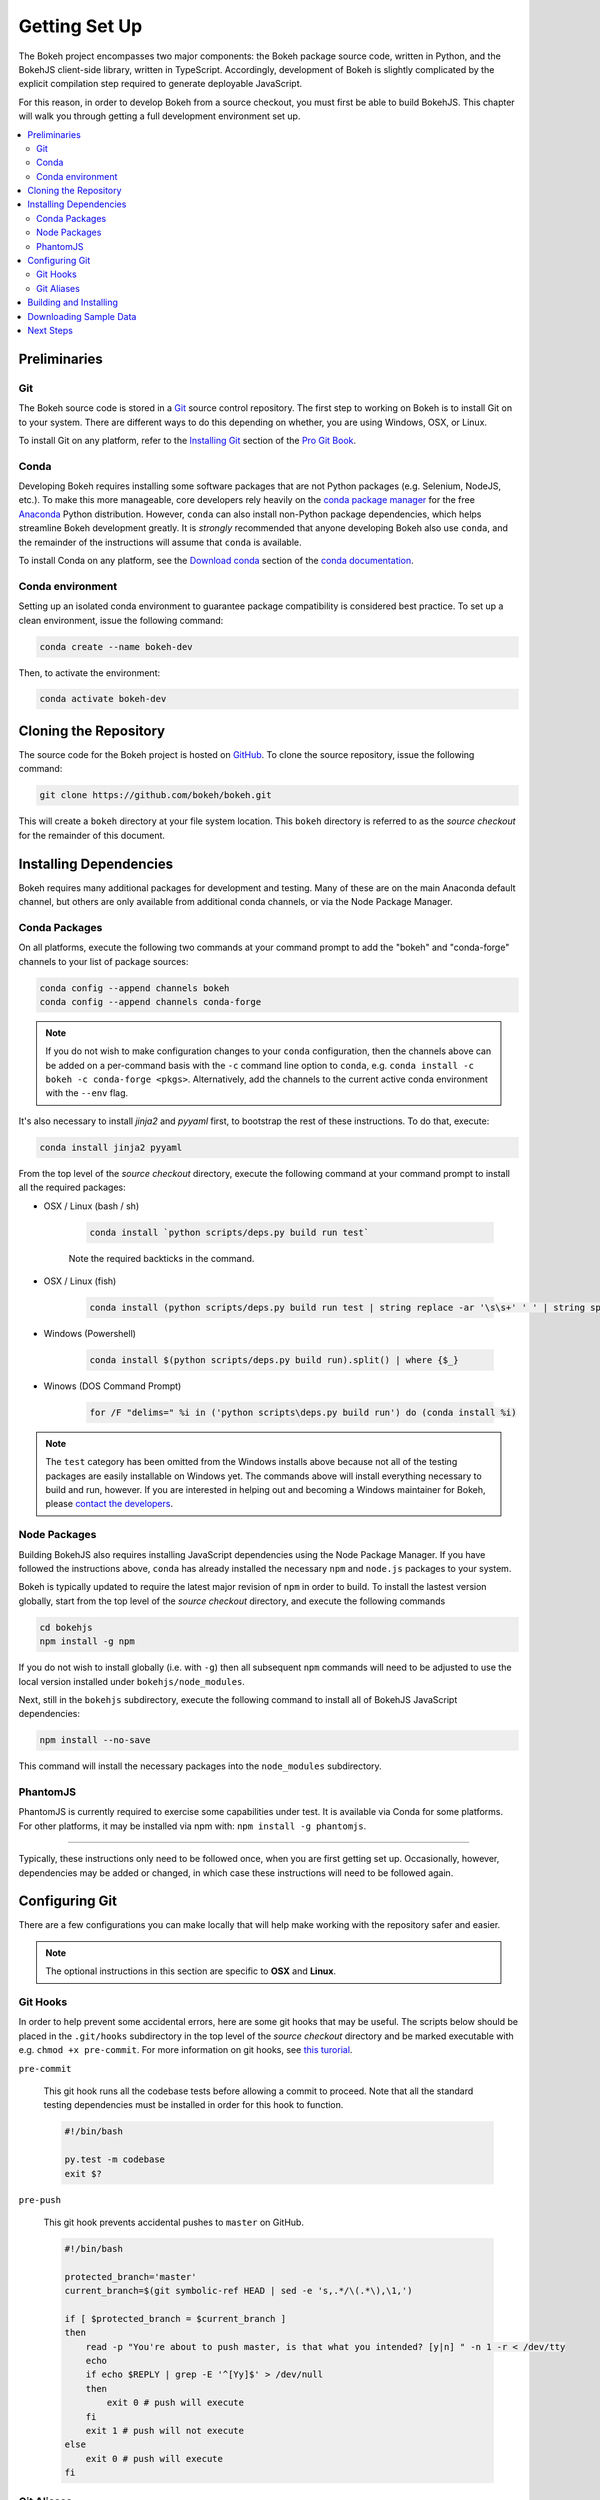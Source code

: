 .. _devguide_setup:

Getting Set Up
==============

The Bokeh project encompasses two major components: the Bokeh package source
code, written in Python, and the BokehJS client-side library, written in
TypeScript. Accordingly, development of Bokeh is slightly complicated by
the explicit compilation step required to generate deployable JavaScript.

For this reason, in order to develop Bokeh from a source checkout, you must
first be able to build BokehJS. This chapter will walk you through getting a
full development environment set up.

.. contents::
    :local:
    :depth: 2

.. dev_guide_preliminaries:

Preliminaries
-------------

Git
~~~

The Bokeh source code is stored in a `Git`_ source control repository.
The first step to working on Bokeh is to install Git on to your system.
There are different ways to do this depending on whether, you are using
Windows, OSX, or Linux.

To install Git on any platform, refer to the `Installing Git`_ section of
the `Pro Git Book`_.

Conda
~~~~~

Developing Bokeh requires installing some software packages that are not
Python packages (e.g. Selenium, NodeJS, etc.). To make this more manageable,
core developers rely heavily on the `conda package manager`_ for the free
`Anaconda`_ Python distribution. However, ``conda`` can also install
non-Python package dependencies, which helps streamline Bokeh development
greatly. It is *strongly* recommended that anyone developing Bokeh also use
``conda``, and the remainder of the instructions will assume that ``conda``
is available.

To install Conda on any platform, see the `Download conda`_ section of the
`conda documentation`_.

Conda environment
~~~~~~~~~~~~~~~~~

Setting up an isolated conda environment to guarantee package compatibility
is considered best practice. To set up a clean environment, issue the following
command:

.. code-block:: sh

    conda create --name bokeh-dev

Then, to activate the environment:

.. code-block:: sh

    conda activate bokeh-dev

.. _devguide_cloning:

Cloning the Repository
----------------------

The source code for the Bokeh project is hosted on GitHub_. To clone the
source repository, issue the following command:

.. code-block:: sh

    git clone https://github.com/bokeh/bokeh.git

This will create a ``bokeh`` directory at your file system location. This
``bokeh`` directory is referred to as the *source checkout* for the remainder
of this document.

.. _dev_guide_installing_dependencies:

Installing Dependencies
-----------------------

Bokeh requires many additional packages for development and testing. Many
of these are on the main Anaconda default channel, but others are only
available from additional conda channels, or via the Node Package Manager.

.. _dev_guide_installing_dependencies_conda:

Conda Packages
~~~~~~~~~~~~~~

On all platforms, execute the following two commands at your command prompt
to add the "bokeh" and "conda-forge" channels to your list of package
sources:

.. code-block:: sh

    conda config --append channels bokeh
    conda config --append channels conda-forge

.. note::
    If you do not wish to make configuration changes to your ``conda``
    configuration, then the channels above can be added on a per-command
    basis with the ``-c`` command line option to ``conda``, e.g.
    ``conda install -c bokeh -c conda-forge <pkgs>``. Alternatively, add the
    channels to the current active conda environment with the ``--env`` flag.

It's also necessary to install `jinja2` and `pyyaml` first, to bootstrap
the rest of these instructions. To do that, execute:

.. code-block:: sh

    conda install jinja2 pyyaml

From the top level of the *source checkout* directory, execute the following
command at your command prompt to install all the required packages:

* OSX / Linux (bash / sh)

    .. code-block:: sh

        conda install `python scripts/deps.py build run test`

    Note the required backticks in the command.

* OSX / Linux (fish)

    .. code-block:: fish

        conda install (python scripts/deps.py build run test | string replace -ar '\s\s+' ' ' | string split ' ' | string escape)

* Windows (Powershell)

    .. code-block:: sh

        conda install $(python scripts/deps.py build run).split() | where {$_}

* Winows (DOS Command Prompt)

    .. code-block:: sh

        for /F "delims=" %i in ('python scripts\deps.py build run') do (conda install %i)

.. note::
    The ``test`` category has been omitted from the Windows installs above
    because not all of the testing packages are easily installable on Windows
    yet. The commands above will install everything necessary to build and run,
    however. If you are interested in helping out and becoming a Windows
    maintainer for Bokeh, please `contact the developers`_.

.. _dev_guide_installing_dependencies_node:

Node Packages
~~~~~~~~~~~~~

Building BokehJS also requires installing  JavaScript dependencies using
the Node Package Manager. If you have followed the instructions above,
``conda`` has already installed the necessary ``npm`` and ``node.js``
packages to your system.

Bokeh is typically updated to require the latest major revision of ``npm``
in order to build. To install the lastest version globally, start from the
top level of the *source checkout* directory, and execute the following
commands

.. code-block:: sh

    cd bokehjs
    npm install -g npm

If you do not wish to install globally (i.e. with ``-g``) then all
subsequent ``npm`` commands will need to be adjusted to use the local
version installed under ``bokehjs/node_modules``.

Next, still in the ``bokehjs`` subdirectory, execute the following command
to install all of BokehJS JavaScript dependencies:

.. code-block:: sh

    npm install --no-save

This command will install the necessary packages into the ``node_modules``
subdirectory.

PhantomJS
~~~~~~~~~

PhantomJS is currently required to exercise some capabilities under test. It
is available via Conda for some platforms. For other platforms, it may be
installed via npm with: ``npm install -g phantomjs``.

----

Typically, these instructions only need to be followed once, when you are
first getting set up. Occasionally, however, dependencies may be added or
changed, in which case these instructions will need to be followed again.

.. _devguide_configuring_git:

Configuring Git
---------------

There are a few configurations you can make locally that will help make
working with the repository safer and easier.

.. note::
    The optional instructions in this section are specific to **OSX** and
    **Linux**.

.. _devguide_suggested_git_hooks:

Git Hooks
~~~~~~~~~

In order to help prevent some accidental errors, here are some git hooks
that may be useful. The scripts below should be placed in the ``.git/hooks``
subdirectory in the top level of the *source checkout* directory and be
marked executable with e.g. ``chmod +x pre-commit``. For more information
on git hooks, see `this turorial`_.

``pre-commit``

    This git hook runs all the codebase tests before allowing a commit to
    proceed. Note that all the standard testing dependencies must be installed
    in order for this hook to function.

    .. code-block:: sh

        #!/bin/bash

        py.test -m codebase
        exit $?

``pre-push``

    This git hook prevents accidental pushes to ``master`` on GitHub.

    .. code-block:: sh

        #!/bin/bash

        protected_branch='master'
        current_branch=$(git symbolic-ref HEAD | sed -e 's,.*/\(.*\),\1,')

        if [ $protected_branch = $current_branch ]
        then
            read -p "You're about to push master, is that what you intended? [y|n] " -n 1 -r < /dev/tty
            echo
            if echo $REPLY | grep -E '^[Yy]$' > /dev/null
            then
                exit 0 # push will execute
            fi
            exit 1 # push will not execute
        else
            exit 0 # push will execute
        fi

.. _devguide_suggested_git_aliases:

Git Aliases
~~~~~~~~~~~

There are also some useful aliases that can be added to the ``.gitconfig``
file located in your home directory.

The following alias adds a ``git resolve`` command that will automatically
open up your editor to resolve any merge conflicts.

.. code-block:: sh

    [alias]
        resolve = !sh -c 'vim -p $(git status -s | grep "^UU" | cut -c4-)'

You can replace ``vim`` with whatever your favorite editor command is.

.. _devguide_python_setup:

Building and Installing
-----------------------

Once you have all the required depencies installed, the simplest way to
build and install Bokeh and BokehJS is to use the ``setup.py`` script at
the top level of the *source checkout* directory.

The ``setup.py`` script has two main modes of operation:

``python setup.py install``

    Bokeh will be installed in your Python ``site-packages`` directory.
    In this mode, any changes to the python source code will not show up
    until ``setup.py install`` is run again.

``python setup.py develop``

    Bokeh will be installed to refer to the source directory. Any changes
    you make to the python source code will be available immediately without
    any additional steps.

With either mode, you will be prompted for how to install BokehJS, e.g.:

.. code-block:: sh

    python setup.py develop

    Bokeh includes a JavaScript library (BokehJS) that has its own
    build process. How would you like to handle BokehJS:

    1) build and install fresh BokehJS
    2) install last built BokehJS from bokeh/bokehjs/build

    Choice?

You may skip this prompt by supplying the appropriate command line option
to ``setup.py``, e.g.

* ``python setup.py develop --build-js``
* ``python setup.py develop --install-js``

Note that you will need to build BokehJS any time that the BokehJS source
code changes (either by you or by pulling new revisions from GitHub). In
particular, at the very least, you must build BokehJS the first time you
install.

.. note::
    Occasionally the list of JavaScript dependencies also changes. If this
    occurs, you will also need to re-run the instructions in the
    :ref:`dev_guide_installing_dependencies_node` section above.

Downloading Sample Data
-----------------------

Several tests and examples require Bokeh's sample data to be available. Once
Bokeh is installed, the simplest way that sample data can be obtained is by
executing the following command at a Bash or Windows prompt:

.. code-block:: sh

    bokeh sampledata

It's also possible to configue the download location, or to start the download
programmatically. For full details see the :ref:`install_sampledata` section of
the User's Guide.

Next Steps
----------

You can check that everything is installed and set up correctly by executing
the command:

.. code-block:: sh

    python -m bokeh info

You should see output similar to:

.. code-block:: sh

    Python version      :  3.6.1 |Anaconda, Inc.| (default, May 11 2017, 13:04:09)
    IPython version     :  5.3.0
    Bokeh version       :  0.12.7dev3-17-g184f1ed7a
    BokehJS static path :  /Users/bryan/work/bokeh/bokeh/server/static
    node.js version     :  v6.10.3
    npm version         :  3.10.10

The next check that can be made is to run some of the examples. There are
different ways in which bokeh can be used which suit a variety of use cases.

To create an html file,

.. code-block:: sh

    BOKEH_RESOURCES=inline python examples/plotting/file/iris.py

which will create a file ``iris.html`` locally and open up a web browser.

.. image:: /_images/bokeh_iris_html.png
    :scale: 50 %
    :align: center

The variable ``BOKEH_RESOURCES`` determines where the css and JavaScript
resources required by bokeh are found. By specifying ``inline`` we are using
the version of BokehJS we just built to include the resources inline as part of
the html file. The ``BOKEH_RESOURCES`` variable is required as the default
behaviour is to use CDN resources.

Another method of running bokeh is as a server. An example of this mode of
operation can be run using the command

.. code-block:: sh

    python -m bokeh serve --show examples/app/sliders.py

which will open up a browser with an interactive figure.

.. image:: /_images/bokeh_app_sliders.png
    :scale: 50 %
    :align: center

All the sliders allow interactive control of the sine wave, with each update
redrawing the line with the new parameters. The ``--show`` option opens the
web browser to the appropriate address, the default is ``localhost:5006``.

If you have any problems with the steps here, please `contact the developers`_.

.. _Anaconda: https://anaconda.com/downloads
.. _contact the developers: https://bokehplots.com/pages/contact.html
.. _conda package manager: https://conda.io/docs/intro.html
.. _conda documentation: https://conda.io/docs/index.html
.. _Download conda: https://conda.io/docs/download.html
.. _Git: https://git-scm.com
.. _GitHub: https://github.com
.. _Installing Git: https://git-scm.com/book/en/v2/Getting-Started-Installing-Git
.. _meta.yaml: http://github.com/bokeh/bokeh/blob/master/conda.recipe/meta.yaml
.. _Pro Git Book: https://git-scm.com/book/en/v2
.. _this turorial: https://www.digitalocean.com/community/tutorials/how-to-use-git-hooks-to-automate-development-and-deployment-tasks
